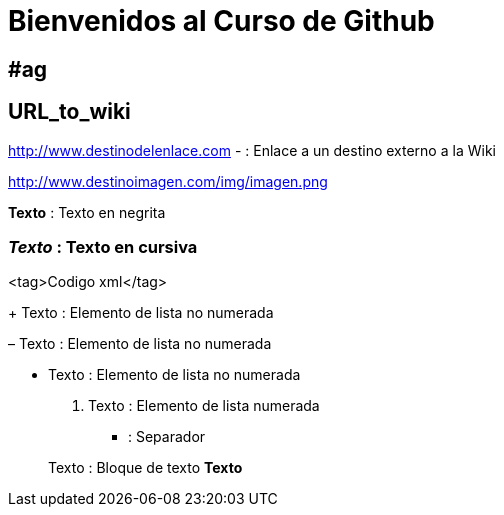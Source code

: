 = Bienvenidos al Curso de Github 

== #ag

== URL_to_wiki 


http://www.destinodelenlace.com - : Enlace a un destino externo a la Wiki

http://www.destinoimagen.com/img/imagen.png 

**Texto** : Texto en negrita

=== _Texto_ : Texto en cursiva


<tag>Codigo xml</tag>
    

+ Texto : Elemento de lista no numerada

– Texto : Elemento de lista no numerada

* Texto : Elemento de lista no numerada

1. Texto : Elemento de lista numerada

*** : Separador

 
> Texto : Bloque de texto 
> **Texto**  